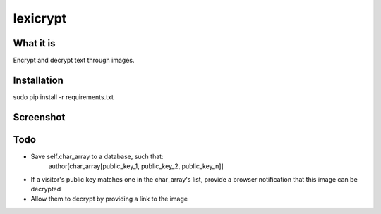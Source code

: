=========
lexicrypt
=========


What it is
==========

Encrypt and decrypt text through images.


Installation
============

sudo pip install -r requirements.txt


Screenshot
==========

.. image:: https://img.skitch.com/20111120-bx4m4tpu9dpemdadyr4a8ppake.jpg


Todo
====

* Save self.char_array to a database, such that:
    author[char_array[public_key_1, public_key_2, public_key_n]]
* If a visitor's public key matches one in the char_array's list, provide a
  browser notification that this image can be decrypted
* Allow them to decrypt by providing a link to the image
